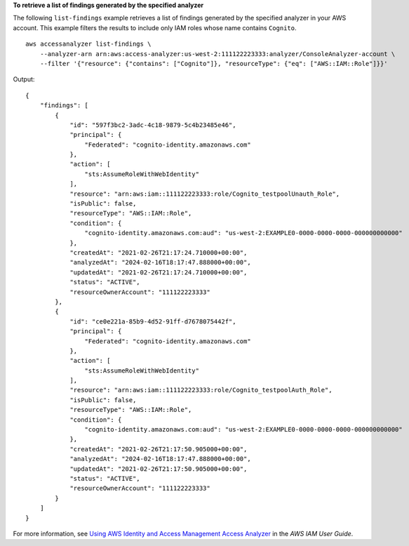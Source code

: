 **To retrieve a list of findings generated by the specified analyzer**

The following ``list-findings`` example retrieves a list of findings generated by the specified analyzer in your AWS account. This example filters the results to include only IAM roles whose name contains ``Cognito``. ::

    aws accessanalyzer list-findings \
        --analyzer-arn arn:aws:access-analyzer:us-west-2:111122223333:analyzer/ConsoleAnalyzer-account \
        --filter '{"resource": {"contains": ["Cognito"]}, "resourceType": {"eq": ["AWS::IAM::Role"]}}'

Output::

    {
        "findings": [
            {
                "id": "597f3bc2-3adc-4c18-9879-5c4b23485e46",
                "principal": {
                    "Federated": "cognito-identity.amazonaws.com"
                },
                "action": [
                    "sts:AssumeRoleWithWebIdentity"
                ],
                "resource": "arn:aws:iam::111122223333:role/Cognito_testpoolUnauth_Role",
                "isPublic": false,
                "resourceType": "AWS::IAM::Role",
                "condition": {
                    "cognito-identity.amazonaws.com:aud": "us-west-2:EXAMPLE0-0000-0000-0000-000000000000"
                },
                "createdAt": "2021-02-26T21:17:24.710000+00:00",
                "analyzedAt": "2024-02-16T18:17:47.888000+00:00",
                "updatedAt": "2021-02-26T21:17:24.710000+00:00",
                "status": "ACTIVE",
                "resourceOwnerAccount": "111122223333"
            },
            {
                "id": "ce0e221a-85b9-4d52-91ff-d7678075442f",
                "principal": {
                    "Federated": "cognito-identity.amazonaws.com"
                },
                "action": [
                    "sts:AssumeRoleWithWebIdentity"
                ],
                "resource": "arn:aws:iam::111122223333:role/Cognito_testpoolAuth_Role",
                "isPublic": false,
                "resourceType": "AWS::IAM::Role",
                "condition": {
                    "cognito-identity.amazonaws.com:aud": "us-west-2:EXAMPLE0-0000-0000-0000-000000000000"
                },
                "createdAt": "2021-02-26T21:17:50.905000+00:00",
                "analyzedAt": "2024-02-16T18:17:47.888000+00:00",
                "updatedAt": "2021-02-26T21:17:50.905000+00:00",
                "status": "ACTIVE",
                "resourceOwnerAccount": "111122223333"
            }
        ]
    }

For more information, see `Using AWS Identity and Access Management Access Analyzer <https://docs.aws.amazon.com/IAM/latest/UserGuide/what-is-access-analyzer.html>`__ in the *AWS IAM User Guide*.